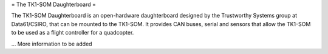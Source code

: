 = The TK1-SOM Daughterboard =

The TK1-SOM Daughterboard is an open-hardware daughterboard designed by the Trustworthy Systems group at Data61/CSIRO, that can be mounted to the TK1-SOM.
It provides CAN buses, serial and sensors that allow the TK1-SOM to be used as a flight controller for a quadcopter.

... More information to be added
